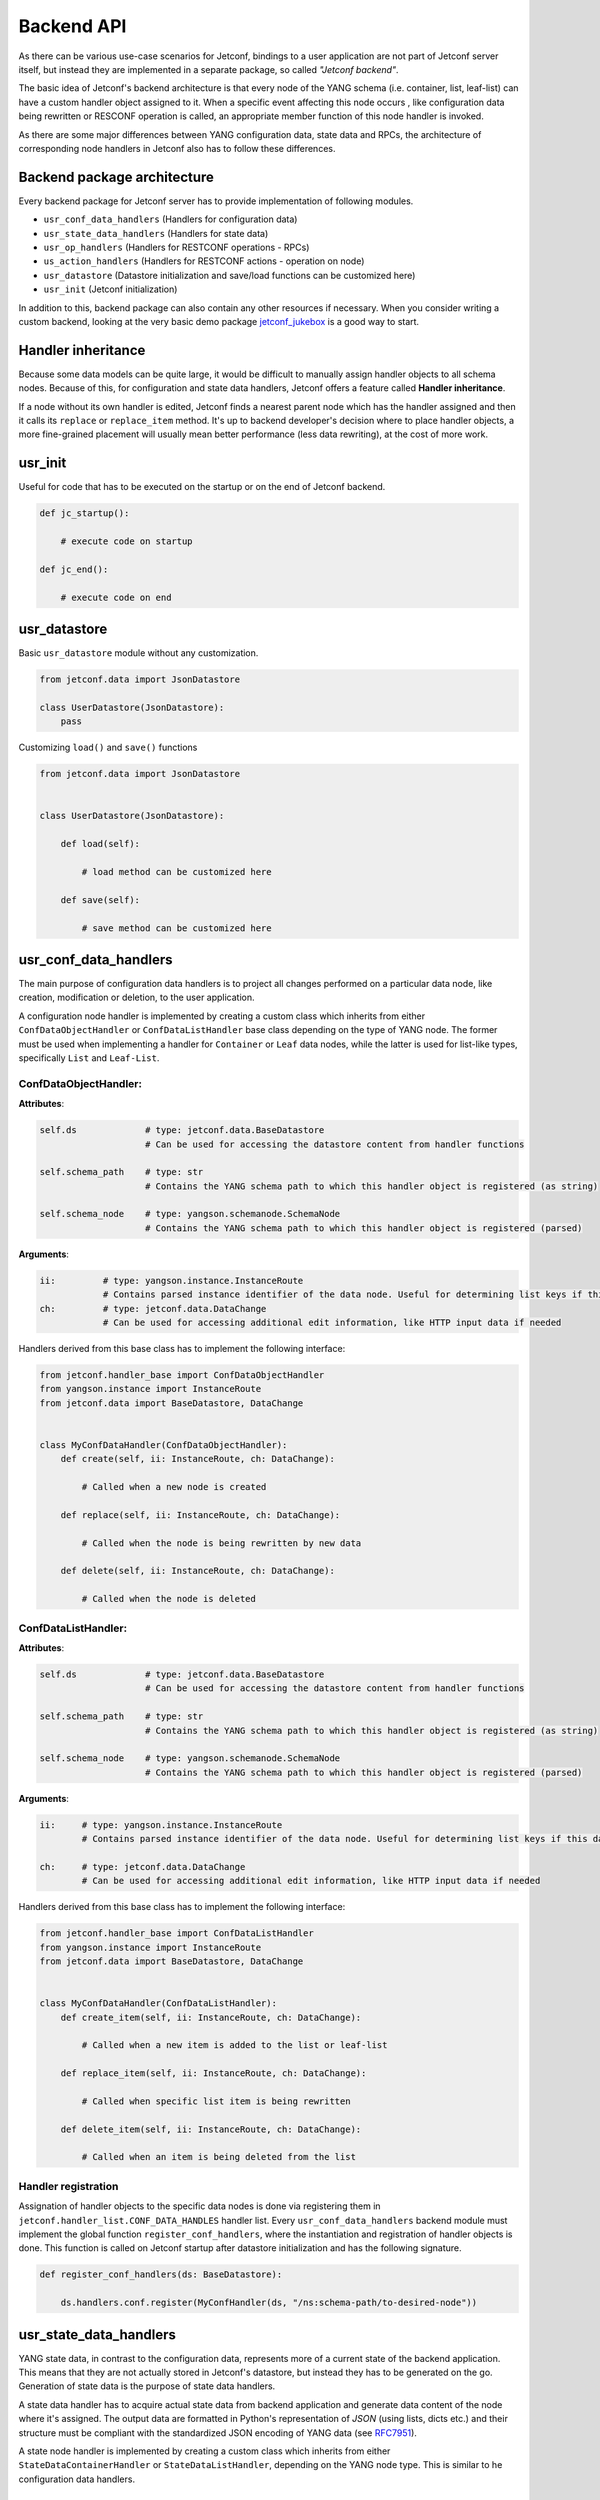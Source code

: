.. _backendapi:

***********
Backend API
***********

As there can be various use-case scenarios for Jetconf, bindings to a user application
are not part of Jetconf server itself, but instead they are implemented in a separate package,
so called *"Jetconf backend"*.

The basic idea of Jetconf's backend architecture is that every node of the YANG schema
(i.e. container, list, leaf-list) can have a custom handler object assigned to it.
When a specific event affecting this node occurs , like configuration data being rewritten
or RESCONF operation is called, an appropriate member function of this node handler is invoked.

As there are some major differences between YANG configuration data, state data and RPCs,
the architecture of corresponding node handlers in Jetconf also has to follow these differences.

Backend package architecture
============================

Every backend package for Jetconf server has to provide implementation of following modules.

- ``usr_conf_data_handlers`` (Handlers for configuration data)
- ``usr_state_data_handlers`` (Handlers for state data)
- ``usr_op_handlers`` (Handlers for RESTCONF operations - RPCs)
- ``us_action_handlers`` (Handlers for RESTCONF actions - operation on node)
- ``usr_datastore`` (Datastore initialization and save/load functions can be customized here)
- ``usr_init`` (Jetconf initialization)

In addition to this, backend package can also contain any other resources if necessary.
When you consider writing a custom backend, looking at the very basic demo package
jetconf_jukebox_ is a good way to start.

Handler inheritance
===================
Because some data models can be quite large, it would be difficult to manually assign
handler objects to all schema nodes. Because of this, for configuration and state data handlers,
Jetconf offers a feature called **Handler inheritance**.

If a node without its own handler is edited, Jetconf finds a nearest
parent node which has the handler assigned and then it calls its ``replace`` or ``replace_item``
method. It's up to backend developer's decision where to place handler objects, a more fine-grained
placement will usually mean better performance (less data rewriting), at the cost of more work.


usr_init
========

Useful for code that has to be executed on the startup or on the end of Jetconf backend.

.. code-block:: python

    def jc_startup():

        # execute code on startup

    def jc_end():

        # execute code on end

usr_datastore
=============

Basic ``usr_datastore`` module without any customization.

.. code-block:: python

    from jetconf.data import JsonDatastore

    class UserDatastore(JsonDatastore):
        pass


Customizing ``load()`` and ``save()`` functions

.. code-block:: python

    from jetconf.data import JsonDatastore


    class UserDatastore(JsonDatastore):

        def load(self):

            # load method can be customized here

        def save(self):

            # save method can be customized here


usr_conf_data_handlers
======================

The main purpose of configuration data handlers is to project all changes performed on a
particular data node, like creation, modification or deletion, to the user application.

A configuration node handler is implemented by creating a custom class which inherits
from either ``ConfDataObjectHandler`` or ``ConfDataListHandler`` base class depending on
the type of YANG node. The former must be used when implementing a handler for ``Container``
or ``Leaf`` data nodes, while the latter is used for list-like types, specifically ``List``
and ``Leaf-List``.

ConfDataObjectHandler:
^^^^^^^^^^^^^^^^^^^^^^

**Attributes**:

.. code-block:: python

    self.ds             # type: jetconf.data.BaseDatastore
                        # Can be used for accessing the datastore content from handler functions

    self.schema_path    # type: str
                        # Contains the YANG schema path to which this handler object is registered (as string)

    self.schema_node    # type: yangson.schemanode.SchemaNode
                        # Contains the YANG schema path to which this handler object is registered (parsed)

**Arguments**:

.. code-block:: python

    ii:         # type: yangson.instance.InstanceRoute
                # Contains parsed instance identifier of the data node. Useful for determining list keys if this data node is a child of some list node.
    ch:         # type: jetconf.data.DataChange
                # Can be used for accessing additional edit information, like HTTP input data if needed

Handlers derived from this base class has to implement the following interface:

.. code-block:: python

    from jetconf.handler_base import ConfDataObjectHandler
    from yangson.instance import InstanceRoute
    from jetconf.data import BaseDatastore, DataChange


    class MyConfDataHandler(ConfDataObjectHandler):
        def create(self, ii: InstanceRoute, ch: DataChange):

            # Called when a new node is created

        def replace(self, ii: InstanceRoute, ch: DataChange):

            # Called when the node is being rewritten by new data

        def delete(self, ii: InstanceRoute, ch: DataChange):

            # Called when the node is deleted

ConfDataListHandler:
^^^^^^^^^^^^^^^^^^^^

**Attributes**:

.. code-block:: python

    self.ds             # type: jetconf.data.BaseDatastore
                        # Can be used for accessing the datastore content from handler functions

    self.schema_path    # type: str
                        # Contains the YANG schema path to which this handler object is registered (as string)

    self.schema_node    # type: yangson.schemanode.SchemaNode
                        # Contains the YANG schema path to which this handler object is registered (parsed)

**Arguments**:

.. code-block:: python

    ii:     # type: yangson.instance.InstanceRoute
            # Contains parsed instance identifier of the data node. Useful for determining list keys if this data node is a child of some list node.

    ch:     # type: jetconf.data.DataChange
            # Can be used for accessing additional edit information, like HTTP input data if needed

Handlers derived from this base class has to implement the following interface:

.. code-block:: python

    from jetconf.handler_base import ConfDataListHandler
    from yangson.instance import InstanceRoute
    from jetconf.data import BaseDatastore, DataChange


    class MyConfDataHandler(ConfDataListHandler):
        def create_item(self, ii: InstanceRoute, ch: DataChange):

            # Called when a new item is added to the list or leaf-list

        def replace_item(self, ii: InstanceRoute, ch: DataChange):

            # Called when specific list item is being rewritten

        def delete_item(self, ii: InstanceRoute, ch: DataChange):

            # Called when an item is being deleted from the list

Handler registration
^^^^^^^^^^^^^^^^^^^^

Assignation of handler objects to the specific data nodes is done via registering them in
``jetconf.handler_list.CONF_DATA_HANDLES`` handler list. Every ``usr_conf_data_handlers``
backend module must implement the global function ``register_conf_handlers``,
where the instantiation and registration of handler objects is done. This function is
called on Jetconf startup after datastore initialization and has the following signature.

.. code-block:: python

    def register_conf_handlers(ds: BaseDatastore):

        ds.handlers.conf.register(MyConfHandler(ds, "/ns:schema-path/to-desired-node"))


usr_state_data_handlers
=======================

YANG state data, in contrast to the configuration data, represents more of a current
state of the backend application. This means that they are not actually stored in
Jetconf's datastore, but instead they has to be generated on the go. Generation of
state data is the purpose of state data handlers.

A state data handler has to acquire actual state data from backend application and generate data
content of the node where it's assigned. The output data are formatted in Python's representation
of *JSON* (using lists, dicts etc.) and their structure must be compliant with the standardized
JSON encoding of YANG data (see RFC7951_).

A state node handler is implemented by creating a custom class which inherits from either
``StateDataContainerHandler`` or ``StateDataListHandler``, depending on the YANG node type.
This is similar to he configuration data handlers.

StateDataContainerHandler
^^^^^^^^^^^^^^^^^^^^^^^^^
**Attributes**:

.. code-block:: python

    self.ds             # type: jetconf.data.BaseDatastore
                        # Can be used for accessing the datastore content from handler functions

    self.data_model     # type: yangson.datamodel.DataModel
                        # Reference to the current data model object

    self.sch_pth        # type: str
                        # YANG schema path to which this handler object is registered (as string)

    self.schema_node    # type: yangson.schemanode.DataNode
                        # Reference to the Yangson schema node object



.. code-block:: python

    from yangson.instance import InstanceRoute
    from jetconf.handler_base import StateDataContainerHandler
    from jetconf.data import BaseDatastore

    class MyStateDataHandler(StateDataContainerHandler):
        def generate_node(self, node_ii: InstanceRoute, username: str, staging: bool)

            # This method has to generate content of the state data node

            return generated_content


StateDataListHandler
^^^^^^^^^^^^^^^^^^^^

**Attributes**:

.. code-block:: python

    self.ds             # type: jetconf.data.BaseDatastore
                        # Can be used for accessing the datastore content from handler functions

    self.data_model     # type: yangson.datamodel.DataModel
                        # Reference to the current data model object

    self.sch_pth        # type: str
                        # YANG schema path to which this handler object is registered (as string)

    self.schema_node    # type: yangson.schemanode.DataNode
                        # Reference to the Yangson schema node object

**Methods**:

.. code-block:: python

    from yangson.instance import InstanceRoute
    from jetconf.helpers import JsonNodeT
    from jetconf.handler_base import StateDataListHandler
    from jetconf.data import BaseDatastore

    class MyStateDataHandler(StateDataListHandler):
        def generate_list(self, node_ii: InstanceRoute, username: str, staging: bool) -> JsonNodeT:

            # This method has to generate entire list

            return generated_content

        def generate_list(self, node_ii: InstanceRoute, username: str, staging: bool) -> JsonNodeT:

            # Generates only one specific item of the list. The list key(s) of the item which needs to be generated can be resolved by processing the instance identifier passed in 'node_ii' argument.

            return generated_content

Handler registration
^^^^^^^^^^^^^^^^^^^^

Assignation of state data handler objects to the specific data nodes is done via registering
them in ``jetconf.handler_list.STATE_DATA_HANDLERS`` handler list. This is similar to the configuration data.
Every ``usr_state_data_handlers`` backend module must implement the global function ``register_state_handlers``,
where the instantiation and registration of handler objects is done. This function is called on Jetconf
startup after datastore initialization and has the following signature:

.. code-block:: python

    def register_state_handlers(ds: BaseDatastore):

        ds.handlers.state.register(MyStateDataHandler(ds, "/ns:schema-path/to/state/node"))


usr_op_handlers
===============
Handlers for RESTCONF operations.

**Arguments**:

.. code-block:: python

     input_args:        # type: JSON
                        # Operation input arguments with structure defined by YANG model

     username:          # type: jetconf.data.BaseDatastore
                        # Name of the user who invoked the operation

An operation handlers are implemented by adding a custom method to
the class ``OpHandlersContainer``. Finally, this class is instantiated and its methods are assigned
to specific operation names.

.. code-block:: python

    from yangson.instance import InstanceRoute
    from jetconf.helpers import JsonNodeT
    from jetconf.data import BaseDatastore

    class OpHandlersContainer:
        def __init__(self, ds: BaseDatastore):
            self.ds = ds

        def my_op_handler(self, input_args: JsonNodeT, username: str) -> JsonNodeT:

            # RPC operation Body

            # Operation output data as defined by YANG data model
            # output is not mandatory
            return output_data

Handler registration
^^^^^^^^^^^^^^^^^^^^

Every ``usr_op_handlers`` backend module must implement the global function ``register_op_handlers``,
where the class ``OpHandlersContainer`` is instantiated and its methods are tied to individual
operations. This function with following signature is called on Jetconf startup after datastore
initialization.

.. code-block:: python

    def register_op_handlers(ds: BaseDatastore):

        op_handlers_obj = OpHandlersContainer(ds)
        ds.handlers.op.register(op_handlers_obj.my_op_handler, "ns:operation")



us_action_handlers
==================
Handlers for RESTCONF actions.

**Arguments**:

.. code-block:: python

     ii:     # type: yangson.instance.InstanceRoute
            # Contains parsed instance identifier of the data node. Useful for determining list keys if this data node is a child of some list node.

     input_args:        # type: JSON
                        # Operation input arguments with structure defined by YANG model

     username:          # type: jetconf.data.BaseDatastore
                        # Name of the user who invoked the operation


An action handlers are implemented by adding a custom method to
the class ``ActionHandlersContainer``. Finally, this class is instantiated and its methods are assigned
to specific action names and node path.

.. code-block:: python

    from yangson.instance import InstanceRoute
    from jetconf.helpers import JsonNodeT
    from jetconf.data import BaseDatastore

    class ActionHandlersContainer:
        def __init__(self, ds: BaseDatastore):
            self.ds = ds

        def my_action_handler(self, ii: InstanceRoute, input_args: JsonNodeT, username: str) -> JsonNodeT:

            # Action Body

            # Action output data as defined by YANG data model
            # output is not mandatory
            return output_data


Handler registration
^^^^^^^^^^^^^^^^^^^^
Every ``usr_action_handlers`` backend module must implement the global function ``register_action_handlers``,
where the class ``ActionHandlersContainer`` is instantiated and its methods are tied to individual
actions. This function with following signature is called on Jetconf startup after datastore
initialization.

.. code-block:: python

    def register_action_handlers(ds: BaseDatastore):
        act_handlers_obj = ActionHandlersContainer(ds)
        ds.handlers.action.register(act_handlers_obj.my_action_handler, "/ns:schema-path/to/action/node")


.. _jetconf_jukebox: https://gitlab.labs.nic.cz/jetconf/jetconf-jukebox
.. _RFC7951: https://tools.ietf.org/html/rfc7951